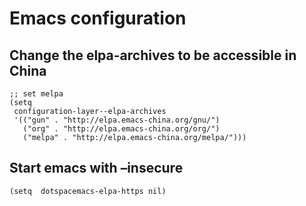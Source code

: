 * Emacs configuration
** Change the elpa-archives to be accessible in China
  #+BEGIN_SRC elisp
  ;; set melpa
  (setq
   configuration-layer--elpa-archives
   '(("gun" . "http://elpa.emacs-china.org/gnu/")
     ("org" . "http://elpa.emacs-china.org/org/")
     ("melpa" . "http://elpa.emacs-china.org/melpa/")))
  #+END_SRC
** Start emacs with --insecure
  #+BEGIN_SRC elisp
  (setq  dotspacemacs-elpa-https nil)
  #+END_SRC
